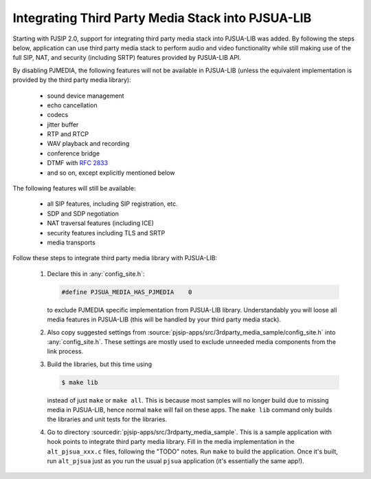 Integrating Third Party Media Stack into PJSUA-LIB
========================================================

Starting with PJSIP 2.0, support for integrating third party media stack into PJSUA-LIB was added. By following the steps below, application can use third party media stack to perform audio and video functionality while still making use of the full SIP, NAT, and security (including SRTP) features provided by PJSUA-LIB API.

By disabling PJMEDIA, the following features will not be available in PJSUA-LIB (unless the equivalent implementation is provided by the third party media library):

 - sound device management
 - echo cancellation
 - codecs
 - jitter buffer
 - RTP and RTCP
 - WAV playback and recording
 - conference bridge
 - DTMF with :rfc:`2833`
 - and so on, except explicitly mentioned below

The following features will still be available:

 - all SIP features, including SIP registration, etc.
 - SDP and SDP negotiation
 - NAT traversal features (including ICE)
 - security features including TLS and SRTP
 - media transports

Follow these steps to integrate third party media library with PJSUA-LIB:

 #. Declare this in :any:`config_site.h`:
    
    .. code-block:: c

       #define PJSUA_MEDIA_HAS_PJMEDIA    0
  
    to exclude PJMEDIA specific implementation from PJSUA-LIB library. Understandably you will loose all media features in PJSUA-LIB (this will be handled by your third party media stack).
 #. Also copy suggested settings from :source:`pjsip-apps/src/3rdparty_media_sample/config_site.h` into :any:`config_site.h`. These settings are mostly used to exclude unneeded media components from the link process.
 #. Build the libraries, but this time using 

    .. code-block:: c

       $ make lib
  
    instead of just ``make`` or ``make all``. This is because most samples will no longer build due to missing media in PJSUA-LIB, hence normal ``make`` will fail on these apps. The ``make lib`` command only builds the libraries and unit tests for the libraries.
 #. Go to directory :sourcedir:`pjsip-apps/src/3rdparty_media_sample`. This is a sample application with hook points to integrate   third party media library. Fill in the media implementation in the ``alt_pjsua_xxx.c`` files, following the "TODO" notes.   Run ``make`` to build the application. Once it's built, run ``alt_pjsua`` just as you run the usual ``pjsua`` application (it's essentially the same app!).

